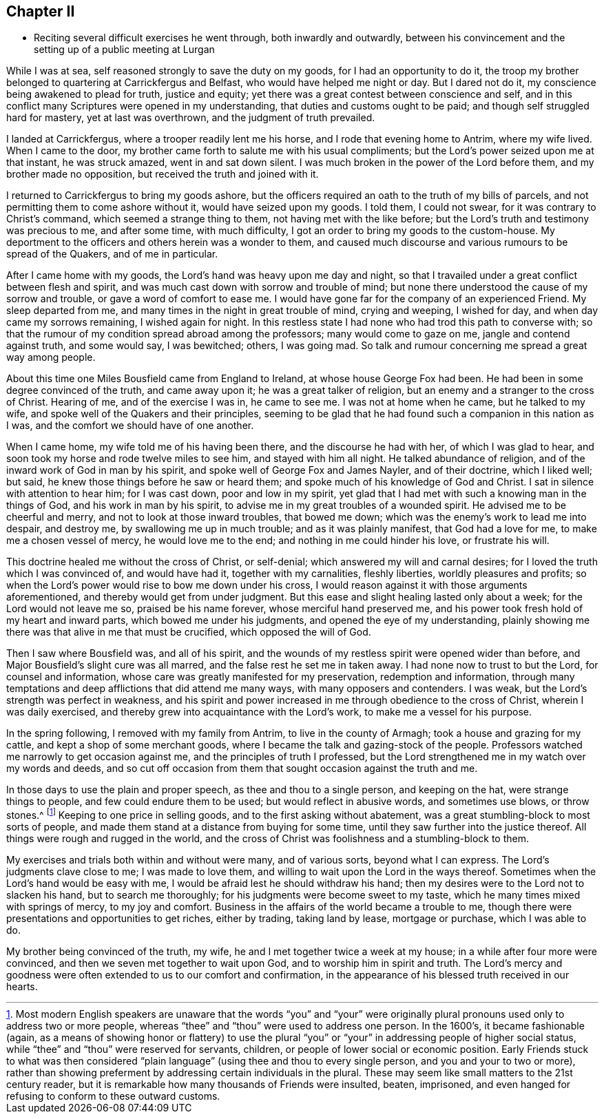 == Chapter II

[.chapter-synopsis]
* Reciting several difficult exercises he went through, both inwardly and outwardly, between his convincement and the setting up of a public meeting at Lurgan

While I was at sea, self reasoned strongly to save the duty on my goods,
for I had an opportunity to do it,
the troop my brother belonged to quartering at Carrickfergus and Belfast,
who would have helped me night or day.
But I dared not do it, my conscience being awakened to plead for truth,
justice and equity; yet there was a great contest between conscience and self,
and in this conflict many Scriptures were opened in my understanding,
that duties and customs ought to be paid; and though self struggled hard for mastery,
yet at last was overthrown, and the judgment of truth prevailed.

I landed at Carrickfergus, where a trooper readily lent me his horse,
and I rode that evening home to Antrim, where my wife lived.
When I came to the door, my brother came forth to salute me with his usual compliments;
but the Lord`'s power seized upon me at that instant, he was struck amazed,
went in and sat down silent.
I was much broken in the power of the Lord before them,
and my brother made no opposition, but received the truth and joined with it.

I returned to Carrickfergus to bring my goods ashore,
but the officers required an oath to the truth of my bills of parcels,
and not permitting them to come ashore without it, would have seized upon my goods.
I told them, I could not swear, for it was contrary to Christ`'s command,
which seemed a strange thing to them, not having met with the like before;
but the Lord`'s truth and testimony was precious to me, and after some time,
with much difficulty, I got an order to bring my goods to the custom-house.
My deportment to the officers and others herein was a wonder to them,
and caused much discourse and various rumours to be spread of the Quakers,
and of me in particular.

After I came home with my goods, the Lord`'s hand was heavy upon me day and night,
so that I travailed under a great conflict between flesh and spirit,
and was much cast down with sorrow and trouble of mind;
but none there understood the cause of my sorrow and trouble,
or gave a word of comfort to ease me.
I would have gone far for the company of an experienced Friend.
My sleep departed from me, and many times in the night in great trouble of mind,
crying and weeping, I wished for day, and when day came my sorrows remaining,
I wished again for night.
In this restless state I had none who had trod this path to converse with;
so that the rumour of my condition spread abroad among the professors;
many would come to gaze on me, jangle and contend against truth, and some would say,
I was bewitched; others, I was going mad.
So talk and rumour concerning me spread a great way among people.

About this time one Miles Bousfield came from England to Ireland,
at whose house George Fox had been.
He had been in some degree convinced of the truth, and came away upon it;
he was a great talker of religion, but an enemy and a stranger to the cross of Christ.
Hearing of me, and of the exercise I was in, he came to see me.
I was not at home when he came, but he talked to my wife,
and spoke well of the Quakers and their principles,
seeming to be glad that he had found such a companion in this nation as I was,
and the comfort we should have of one another.

When I came home, my wife told me of his having been there,
and the discourse he had with her, of which I was glad to hear,
and soon took my horse and rode twelve miles to see him, and stayed with him all night.
He talked abundance of religion, and of the inward work of God in man by his spirit,
and spoke well of George Fox and James Nayler, and of their doctrine, which I liked well;
but said, he knew those things before he saw or heard them;
and spoke much of his knowledge of God and Christ.
I sat in silence with attention to hear him; for I was cast down,
poor and low in my spirit,
yet glad that I had met with such a knowing man in the things of God,
and his work in man by his spirit, to advise me in my great troubles of a wounded spirit.
He advised me to be cheerful and merry, and not to look at those inward troubles,
that bowed me down; which was the enemy`'s work to lead me into despair, and destroy me,
by swallowing me up in much trouble; and as it was plainly manifest,
that God had a love for me, to make me a chosen vessel of mercy,
he would love me to the end; and nothing in me could hinder his love,
or frustrate his will.

This doctrine healed me without the cross of Christ, or self-denial;
which answered my will and carnal desires;
for I loved the truth which I was convinced of, and would have had it,
together with my carnalities, fleshly liberties, worldly pleasures and profits;
so when the Lord`'s power would rise to bow me down under his cross,
I would reason against it with those arguments aforementioned,
and thereby would get from under judgment.
But this ease and slight healing lasted only about a week;
for the Lord would not leave me so, praised be his name forever,
whose merciful hand preserved me,
and his power took fresh hold of my heart and inward parts,
which bowed me under his judgments, and opened the eye of my understanding,
plainly showing me there was that alive in me that must be crucified,
which opposed the will of God.

Then I saw where Bousfield was, and all of his spirit,
and the wounds of my restless spirit were opened wider than before,
and Major Bousfield`'s slight cure was all marred,
and the false rest he set me in taken away.
I had none now to trust to but the Lord, for counsel and information,
whose care was greatly manifested for my preservation, redemption and information,
through many temptations and deep afflictions that did attend me many ways,
with many opposers and contenders.
I was weak, but the Lord`'s strength was perfect in weakness,
and his spirit and power increased in me through obedience to the cross of Christ,
wherein I was daily exercised, and thereby grew into acquaintance with the Lord`'s work,
to make me a vessel for his purpose.

In the spring following, I removed with my family from Antrim,
to live in the county of Armagh; took a house and grazing for my cattle,
and kept a shop of some merchant goods,
where I became the talk and gazing-stock of the people.
Professors watched me narrowly to get occasion against me,
and the principles of truth I professed,
but the Lord strengthened me in my watch over my words and deeds,
and so cut off occasion from them that sought occasion against the truth and me.

In those days to use the plain and proper speech, as thee and thou to a single person,
and keeping on the hat, were strange things to people,
and few could endure them to be used; but would reflect in abusive words,
and sometimes use blows, or throw stones.^
footnote:[Most modern English speakers are unaware that the words "`you`" and "`your`"
were originally plural pronouns used only to address two or more people,
whereas "`thee`" and "`thou`" were used to address one person.
In the 1600`'s, it became fashionable
(again, as a means of showing honor or flattery) to use the plural
"`you`" or "`your`" in addressing people of higher social status,
while "`thee`" and "`thou`" were reserved for servants, children,
or people of lower social or economic position.
Early Friends stuck to what was then considered "`plain language`"
(using thee and thou to every single person, and you and your to two or more),
rather than showing preferment by addressing certain individuals in the plural.
These may seem like small matters to the 21st century reader,
but it is remarkable how many thousands of Friends were insulted, beaten, imprisoned,
and even hanged for refusing to conform to these outward customs.]
Keeping to one price in selling goods, and to the first asking without abatement,
was a great stumbling-block to most sorts of people,
and made them stand at a distance from buying for some time,
until they saw further into the justice thereof.
All things were rough and rugged in the world,
and the cross of Christ was foolishness and a stumbling-block to them.

My exercises and trials both within and without were many, and of various sorts,
beyond what I can express.
The Lord`'s judgments clave close to me; I was made to love them,
and willing to wait upon the Lord in the ways thereof.
Sometimes when the Lord`'s hand would be easy with me,
I would be afraid lest he should withdraw his hand;
then my desires were to the Lord not to slacken his hand, but to search me thoroughly;
for his judgments were become sweet to my taste,
which he many times mixed with springs of mercy, to my joy and comfort.
Business in the affairs of the world became a trouble to me,
though there were presentations and opportunities to get riches, either by trading,
taking land by lease, mortgage or purchase, which I was able to do.

My brother being convinced of the truth, my wife,
he and I met together twice a week at my house;
in a while after four more were convinced,
and then we seven met together to wait upon God, and to worship him in spirit and truth.
The Lord`'s mercy and goodness were often extended to us to our comfort and confirmation,
in the appearance of his blessed truth received in our hearts.
